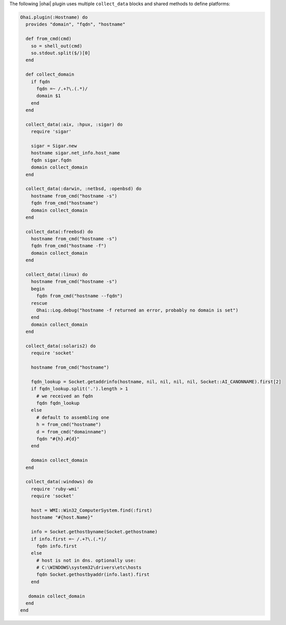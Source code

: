 .. The contents of this file are included in multiple topics.
.. This file should not be changed in a way that hinders its ability to appear in multiple documentation sets.


The following |ohai| plugin uses multiple ``collect_data`` blocks and shared methods to define platforms:

.. code-block:: ruby

   Ohai.plugin(:Hostname) do
     provides "domain", "fqdn", "hostname"
   
     def from_cmd(cmd)
       so = shell_out(cmd)
       so.stdout.split($/)[0]
     end
   
     def collect_domain
       if fqdn
         fqdn =~ /.+?\.(.*)/
         domain $1
       end
     end
   
     collect_data(:aix, :hpux, :sigar) do
       require 'sigar'
   
       sigar = Sigar.new
       hostname sigar.net_info.host_name
       fqdn sigar.fqdn
       domain collect_domain
     end
   
     collect_data(:darwin, :netbsd, :openbsd) do
       hostname from_cmd("hostname -s")
       fqdn from_cmd("hostname")
       domain collect_domain
     end
   
     collect_data(:freebsd) do
       hostname from_cmd("hostname -s")
       fqdn from_cmd("hostname -f")
       domain collect_domain
     end
   
     collect_data(:linux) do
       hostname from_cmd("hostname -s")
       begin
         fqdn from_cmd("hostname --fqdn")
       rescue
         Ohai::Log.debug("hostname -f returned an error, probably no domain is set")
       end
       domain collect_domain
     end
   
     collect_data(:solaris2) do
       require 'socket'
   
       hostname from_cmd("hostname")
   
       fqdn_lookup = Socket.getaddrinfo(hostname, nil, nil, nil, nil, Socket::AI_CANONNAME).first[2]
       if fqdn_lookup.split('.').length > 1
         # we received an fqdn
         fqdn fqdn_lookup
       else
         # default to assembling one
         h = from_cmd("hostname")
         d = from_cmd("domainname")
         fqdn "#{h}.#{d}"
       end
   
       domain collect_domain
     end
  
     collect_data(:windows) do
       require 'ruby-wmi'
       require 'socket'
   
       host = WMI::Win32_ComputerSystem.find(:first)
       hostname "#{host.Name}" 
   
       info = Socket.gethostbyname(Socket.gethostname)
       if info.first =~ /.+?\.(.*)/
         fqdn info.first
       else
         # host is not in dns. optionally use:
         # C:\WINDOWS\system32\drivers\etc\hosts
         fqdn Socket.gethostbyaddr(info.last).first
       end
   
      domain collect_domain
     end
   end

